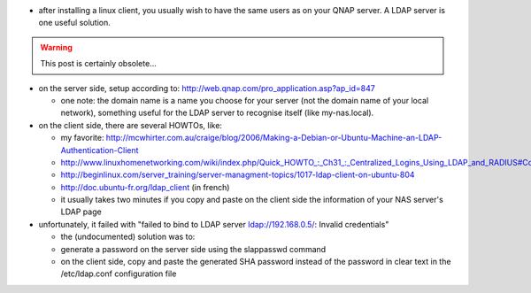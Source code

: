 .. title: connecting a linux client to a QNAP's LDAP server
.. slug: 2012-09-04-connecting-a-linux-client-to-a-QNAPs-LDAP-server
.. date: 2012-09-04 13:36:57
.. type: text
.. tags: info, sciblog


-  after installing a linux client, you usually wish to have the same
   users as on your QNAP server. A LDAP server is one useful solution.



.. TEASER_END

.. warning::

  This post is certainly obsolete...


-  on the server side, setup according to:
   `http://web.qnap.com/pro\_application.asp?ap\_id=847 <http://web.qnap.com/pro_application.asp?ap_id=847>`__

   -  one note: the domain name is a name you choose for your server
      (not the domain name of your local network), something useful for
      the LDAP server to recognise itself (like my-nas.local).

-  on the client side, there are several HOWTOs, like:

   -  my favorite:
      `http://mcwhirter.com.au/craige/blog/2006/Making-a-Debian-or-Ubuntu-Machine-an-LDAP-Authentication-Client <http://mcwhirter.com.au/craige/blog/2006/Making-a-Debian-or-Ubuntu-Machine-an-LDAP-Authentication-Client>`__
   -  `http://www.linuxhomenetworking.com/wiki/index.php/Quick\_HOWTO\_:\_Ch31\_:\_Centralized\_Logins\_Using\_LDAP\_and\_RADIUS#Configuring\_The\_LDAP\_Client <http://www.linuxhomenetworking.com/wiki/index.php/Quick_HOWTO_:_Ch31_:_Centralized_Logins_Using_LDAP_and_RADIUS#Configuring_The_LDAP_Client>`__
   -  `http://beginlinux.com/server\_training/server-managment-topics/1017-ldap-client-on-ubuntu-804 <http://beginlinux.com/server_training/server-managment-topics/1017-ldap-client-on-ubuntu-804>`__
   -  `http://doc.ubuntu-fr.org/ldap\_client <http://doc.ubuntu-fr.org/ldap_client>`__
      (in french)
   -  it usually takes two minutes if you copy and paste on the client
      side the information of your NAS server's LDAP page

-  unfortunately, it failed with "failed to bind to LDAP server
   ldap://192.168.0.5/: Invalid credentials"

   -  the (undocumented) solution was to:
   -  generate a password on the server side using the slappasswd
      command
   -  on the client side, copy and paste the generated SHA password
      instead of the password in clear text in the /etc/ldap.conf
      configuration file

